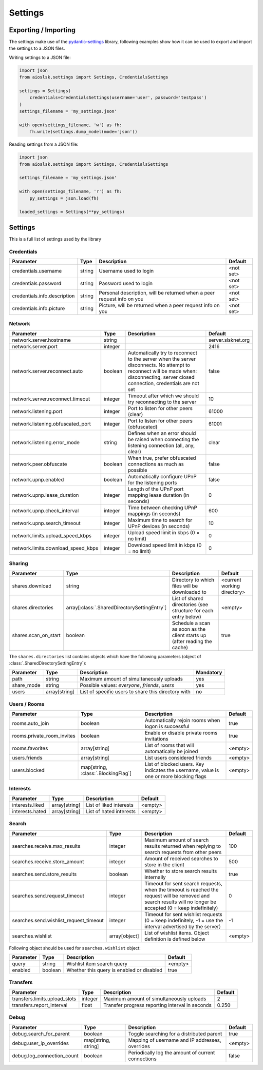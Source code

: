 ========
Settings
========

Exporting / Importing
=====================

The settings make use of the pydantic-settings_ library, following examples show how it can be used to export and import the settings to a JSON files.

Writing settings to a JSON file:

.. code-block:: python

    import json
    from aioslsk.settings import Settings, CredentialsSettings

    settings = Settings(
        credentials=CredentialsSettings(username='user', password='testpass')
    )
    settings_filename = 'my_settings.json'

    with open(settings_filename, 'w') as fh:
        fh.write(settings.dump_model(mode='json'))


Reading settings from a JSON file:

.. code-block:: python

    import json
    from aioslsk.settings import Settings, CredentialsSettings

    settings_filename = 'my_settings.json'

    with open(settings_filename, 'r') as fh:
        py_settings = json.load(fh)

    loaded_settings = Settings(**py_settings)


Settings
========

This is a full list of settings used by the library

Credentials
-----------

+------------------------------+--------+------------------------------------------------------------------------+-----------+
|          Parameter           |  Type  |                              Description                               |  Default  |
+==============================+========+========================================================================+===========+
| credentials.username         | string | Username used to login                                                 | <not set> |
+------------------------------+--------+------------------------------------------------------------------------+-----------+
| credentials.password         | string | Password used to login                                                 | <not set> |
+------------------------------+--------+------------------------------------------------------------------------+-----------+
| credentials.info.description | string | Personal description, will be returned when a peer request info on you | <not set> |
+------------------------------+--------+------------------------------------------------------------------------+-----------+
| credentials.info.picture     | string | Picture, will be returned when a peer request info on you              | <not set> |
+------------------------------+--------+------------------------------------------------------------------------+-----------+


Network
-------

+------------------------------------+---------+---------------------------------------------------------------------------------------------------+--------------------+
|             Parameter              |  Type   |                                            Description                                            |      Default       |
+====================================+=========+===================================================================================================+====================+
| network.server.hostname            | string  |                                                                                                   | server.slsknet.org |
+------------------------------------+---------+---------------------------------------------------------------------------------------------------+--------------------+
| network.server.port                | integer |                                                                                                   | 2416               |
+------------------------------------+---------+---------------------------------------------------------------------------------------------------+--------------------+
| network.server.reconnect.auto      | boolean | Automatically try to reconnect to the server when the server disconnects. No attempt to reconnect | false              |
|                                    |         | will be made when: disconnecting, server closed connection, credentials are not set               |                    |
+------------------------------------+---------+---------------------------------------------------------------------------------------------------+--------------------+
| network.server.reconnect.timeout   | integer | Timeout after which we should try reconnecting to the server                                      | 10                 |
+------------------------------------+---------+---------------------------------------------------------------------------------------------------+--------------------+
| network.listening.port             | integer | Port to listen for other peers (clear)                                                            | 61000              |
+------------------------------------+---------+---------------------------------------------------------------------------------------------------+--------------------+
| network.listening.obfuscated_port  | integer | Port to listen for other peers (obfuscated)                                                       | 61001              |
+------------------------------------+---------+---------------------------------------------------------------------------------------------------+--------------------+
| network.listening.error_mode       | string  | Defines when an error should be raised when connecting the listening connection (all, any, clear) | clear              |
+------------------------------------+---------+---------------------------------------------------------------------------------------------------+--------------------+
| network.peer.obfuscate             | boolean | When true, prefer obfuscated connections as much as possible                                      | false              |
+------------------------------------+---------+---------------------------------------------------------------------------------------------------+--------------------+
| network.upnp.enabled               | boolean | Automatically configure UPnP for the listening ports                                              | false              |
+------------------------------------+---------+---------------------------------------------------------------------------------------------------+--------------------+
| network.upnp.lease_duration        | integer | Length of the UPnP port mapping lease duration (in seconds)                                       | 0                  |
+------------------------------------+---------+---------------------------------------------------------------------------------------------------+--------------------+
| network.upnp.check_interval        | integer | Time between checking UPnP mappings (in seconds)                                                  | 600                |
+------------------------------------+---------+---------------------------------------------------------------------------------------------------+--------------------+
| network.upnp.search_timeout        | integer | Maximum time to search for UPnP devices (in seconds)                                              | 10                 |
+------------------------------------+---------+---------------------------------------------------------------------------------------------------+--------------------+
| network.limits.upload_speed_kbps   | integer | Upload speed limit in kbps (0 = no limit)                                                         | 0                  |
+------------------------------------+---------+---------------------------------------------------------------------------------------------------+--------------------+
| network.limits.download_speed_kbps | integer | Download speed limit in kbps (0 = no limit)                                                       | 0                  |
+------------------------------------+---------+---------------------------------------------------------------------------------------------------+--------------------+


Sharing
-------

+----------------------+----------------------------------------------+---------------------------------------------------------------------------+-----------------------------+
|      Parameter       |                     Type                     |                                Description                                |           Default           |
+======================+==============================================+===========================================================================+=============================+
| shares.download      | string                                       | Directory to which files will be downloaded to                            | <current working directory> |
+----------------------+----------------------------------------------+---------------------------------------------------------------------------+-----------------------------+
| shares.directories   | array[:class:`.SharedDirectorySettingEntry`] | List of shared directories (see structure for each entry below)           | <empty>                     |
+----------------------+----------------------------------------------+---------------------------------------------------------------------------+-----------------------------+
| shares.scan_on_start | boolean                                      | Schedule a scan as soon as the client starts up (after reading the cache) | true                        |
+----------------------+----------------------------------------------+---------------------------------------------------------------------------+-----------------------------+


The ``shares.directories`` list contains objects which have the following parameters (object of :class:`.SharedDirectorySettingEntry`):

+------------+---------------+-----------------------------------------------------+-----------+
| Parameter  |     Type      |                     Description                     | Mandatory |
+============+===============+=====================================================+===========+
| path       | string        | Maximum amount of simultaneously uploads            | yes       |
+------------+---------------+-----------------------------------------------------+-----------+
| share_mode | string        | Possible values: `everyone`, `friends`, `users`     | yes       |
+------------+---------------+-----------------------------------------------------+-----------+
| users      | array[string] | List of specific users to share this directory with | no        |
+------------+---------------+-----------------------------------------------------+-----------+


Users / Rooms
-------------

+----------------------------+-------------------------------------+----------------------------------------------------------------------------------------+---------+
|         Parameter          |                Type                 |                                      Description                                       | Default |
+============================+=====================================+========================================================================================+=========+
| rooms.auto_join            | boolean                             | Automatically rejoin rooms when logon is successful                                    | true    |
+----------------------------+-------------------------------------+----------------------------------------------------------------------------------------+---------+
| rooms.private_room_invites | boolean                             | Enable or disable private rooms invitations                                            | true    |
+----------------------------+-------------------------------------+----------------------------------------------------------------------------------------+---------+
| rooms.favorites            | array[string]                       | List of rooms that will automatically be joined                                        | <empty> |
+----------------------------+-------------------------------------+----------------------------------------------------------------------------------------+---------+
| users.friends              | array[string]                       | List users considered friends                                                          | <empty> |
+----------------------------+-------------------------------------+----------------------------------------------------------------------------------------+---------+
| users.blocked              | map[string, :class:`.BlockingFlag`] | List of blocked users. Key indicates the username, value is one or more blocking flags | <empty> |
+----------------------------+-------------------------------------+----------------------------------------------------------------------------------------+---------+


Interests
---------

+----------------------------+---------------+-----------------------------------------------------+---------+
|         Parameter          |     Type      |                     Description                     | Default |
+============================+===============+=====================================================+=========+
| interests.liked            | array[string] | List of liked interests                             | <empty> |
+----------------------------+---------------+-----------------------------------------------------+---------+
| interests.hated            | array[string] | List of hated interests                             | <empty> |
+----------------------------+---------------+-----------------------------------------------------+---------+


Search
------

+----------------------------------------+---------------+-----------------------------------------------------------------------------------------------------------------------------------------------------------------+---------+
|               Parameter                |     Type      |                                                                           Description                                                                           | Default |
+========================================+===============+=================================================================================================================================================================+=========+
| searches.receive.max_results           | integer       | Maximum amount of search results returned when replying to search requests from other peers                                                                     | 100     |
+----------------------------------------+---------------+-----------------------------------------------------------------------------------------------------------------------------------------------------------------+---------+
| searches.receive.store_amount          | integer       | Amount of received searches to store in the client                                                                                                              | 500     |
+----------------------------------------+---------------+-----------------------------------------------------------------------------------------------------------------------------------------------------------------+---------+
| searches.send.store_results            | boolean       | Whether to store search results internally                                                                                                                      | true    |
+----------------------------------------+---------------+-----------------------------------------------------------------------------------------------------------------------------------------------------------------+---------+
| searches.send.request_timeout          | integer       | Timeout for sent search requests, when the timeout is reached the request will be removed and search results will no longer be accepted (0 = keep indefinitely) | 0       |
+----------------------------------------+---------------+-----------------------------------------------------------------------------------------------------------------------------------------------------------------+---------+
| searches.send.wishlist_request_timeout | integer       | Timeout for sent wishlist requests (0 = keep indefinitely, -1 = use the interval advertised by the server)                                                      | -1      |
+----------------------------------------+---------------+-----------------------------------------------------------------------------------------------------------------------------------------------------------------+---------+
| searches.wishlist                      | array[object] | List of wishlist items. Object definition is defined below                                                                                                      | <empty> |
+----------------------------------------+---------------+-----------------------------------------------------------------------------------------------------------------------------------------------------------------+---------+


Following object should be used for ``searches.wishlist`` object:

+-----------+---------+-------------------------------------------+---------+
| Parameter |  Type   |                Description                | Default |
+===========+=========+===========================================+=========+
| query     | string  | Wishlist item search query                | <empty> |
+-----------+---------+-------------------------------------------+---------+
| enabled   | boolean | Whether this query is enabled or disabled | true    |
+-----------+---------+-------------------------------------------+---------+


Transfers
---------

+-------------------------------+---------+-------------------------------------------------+---------+
|           Parameter           |  Type   |                   Description                   | Default |
+===============================+=========+=================================================+=========+
| transfers.limits.upload_slots | integer | Maximum amount of simultaneously uploads        | 2       |
+-------------------------------+---------+-------------------------------------------------+---------+
| transfers.report_interval     | float   | Transfer progress reporting interval in seconds | 0.250   |
+-------------------------------+---------+-------------------------------------------------+---------+


Debug
-----

+----------------------------+---------------------+----------------------------------------------------+---------+
|         Parameter          |        Type         |                    Description                     | Default |
+============================+=====================+====================================================+=========+
| debug.search_for_parent    | boolean             | Toggle searching for a distributed parent          | true    |
+----------------------------+---------------------+----------------------------------------------------+---------+
| debug.user_ip_overrides    | map[string, string] | Mapping of username and IP addresses, overrides    | <empty> |
+----------------------------+---------------------+----------------------------------------------------+---------+
| debug.log_connection_count | boolean             | Periodically log the amount of current connections | false   |
+----------------------------+---------------------+----------------------------------------------------+---------+


.. _pydantic-settings: https://docs.pydantic.dev/latest/concepts/pydantic_settings/
